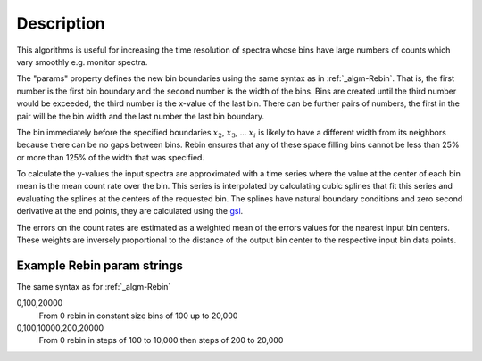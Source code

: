 .. algorithm::

.. summary::

.. alias::

.. properties::

Description
-----------

This algorithms is useful for increasing the time resolution of spectra
whose bins have large numbers of counts which vary smoothly e.g. monitor
spectra.

The "params" property defines the new bin boundaries using the same
syntax as in :ref:`_algm-Rebin`. That is, the first number is the first
bin boundary and the second number is the width of the bins. Bins are
created until the third number would be exceeded, the third number is
the x-value of the last bin. There can be further pairs of numbers, the
first in the pair will be the bin width and the last number the last bin
boundary.

The bin immediately before the specified boundaries :math:`x_2`,
:math:`x_3`, ... :math:`x_i` is likely to have a different width from
its neighbors because there can be no gaps between bins. Rebin ensures
that any of these space filling bins cannot be less than 25% or more
than 125% of the width that was specified.

To calculate the y-values the input spectra are approximated with a time
series where the value at the center of each bin mean is the mean count
rate over the bin. This series is interpolated by calculating cubic
splines that fit this series and evaluating the splines at the centers
of the requested bin. The splines have natural boundary conditions and
zero second derivative at the end points, they are calculated using the
`gsl <http://www.gnu.org/software/gsl/manual/html_node/Interpolation-Types.html>`__.

The errors on the count rates are estimated as a weighted mean of the
errors values for the nearest input bin centers. These weights are
inversely proportional to the distance of the output bin center to the
respective input bin data points.

Example Rebin param strings
###########################

The same syntax as for :ref:`_algm-Rebin`

0,100,20000
    From 0 rebin in constant size bins of 100 up to 20,000
0,100,10000,200,20000
    From 0 rebin in steps of 100 to 10,000 then steps of 200 to 20,000

.. categories::
